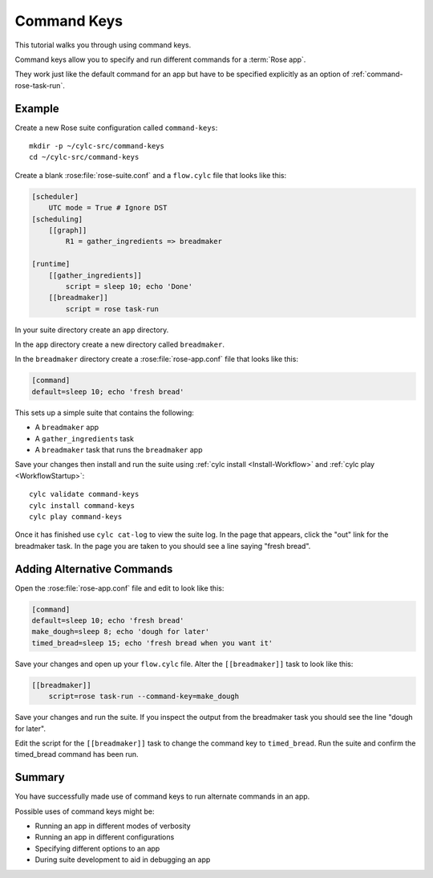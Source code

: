 .. _rose-tutorial-command-keys:

Command Keys
============

This tutorial walks you through using command keys.

Command keys allow you to specify and run different commands for a
:term:`Rose app`.

They work just like the default command for an app but have to be specified
explicitly as an option of :ref:`command-rose-task-run`.


Example
-------

Create a new Rose suite configuration called ``command-keys``::

   mkdir -p ~/cylc-src/command-keys
   cd ~/cylc-src/command-keys

Create a blank :rose:file:`rose-suite.conf` and a ``flow.cylc`` file that
looks like this:

.. code-block:: cylc

   [scheduler]
       UTC mode = True # Ignore DST
   [scheduling]
       [[graph]]
           R1 = gather_ingredients => breadmaker

   [runtime]
       [[gather_ingredients]]
           script = sleep 10; echo 'Done'
       [[breadmaker]]
           script = rose task-run

In your suite directory create an ``app`` directory.

In the ``app`` directory create a new directory called ``breadmaker``.

In the ``breadmaker`` directory create a :rose:file:`rose-app.conf` file that
looks like this:

.. code-block:: rose

   [command]
   default=sleep 10; echo 'fresh bread'

This sets up a simple suite that contains the following:

* A ``breadmaker`` app
* A ``gather_ingredients`` task
* A ``breadmaker`` task that runs the ``breadmaker`` app

Save your changes then install and run the suite using
:ref:`cylc install <Install-Workflow>` and :ref:`cylc play <WorkflowStartup>`::

    cylc validate command-keys
    cylc install command-keys
    cylc play command-keys

Once it has finished use ``cylc cat-log`` to view the suite log.
In the page that appears, click the "out" link for the breadmaker task. In the
page you are taken to you should see a line saying "fresh bread".


Adding Alternative Commands
---------------------------

Open the :rose:file:`rose-app.conf` file and edit to look like this:

.. code-block:: rose

   [command]
   default=sleep 10; echo 'fresh bread'
   make_dough=sleep 8; echo 'dough for later'
   timed_bread=sleep 15; echo 'fresh bread when you want it'

Save your changes and open up your ``flow.cylc`` file. Alter the
``[[breadmaker]]`` task to look like this:

.. code-block:: cylc

   [[breadmaker]]
       script=rose task-run --command-key=make_dough

Save your changes and run the suite. If you inspect the output from the
breadmaker task you should see the line "dough for later".

Edit the script for the ``[[breadmaker]]`` task to change the command key to
``timed_bread``. Run the suite and confirm the timed_bread command has been
run.


Summary
-------

You have successfully made use of command keys to run alternate commands in
an app.

Possible uses of command keys might be:

* Running an app in different modes of verbosity
* Running an app in different configurations
* Specifying different options to an app
* During suite development to aid in debugging an app
